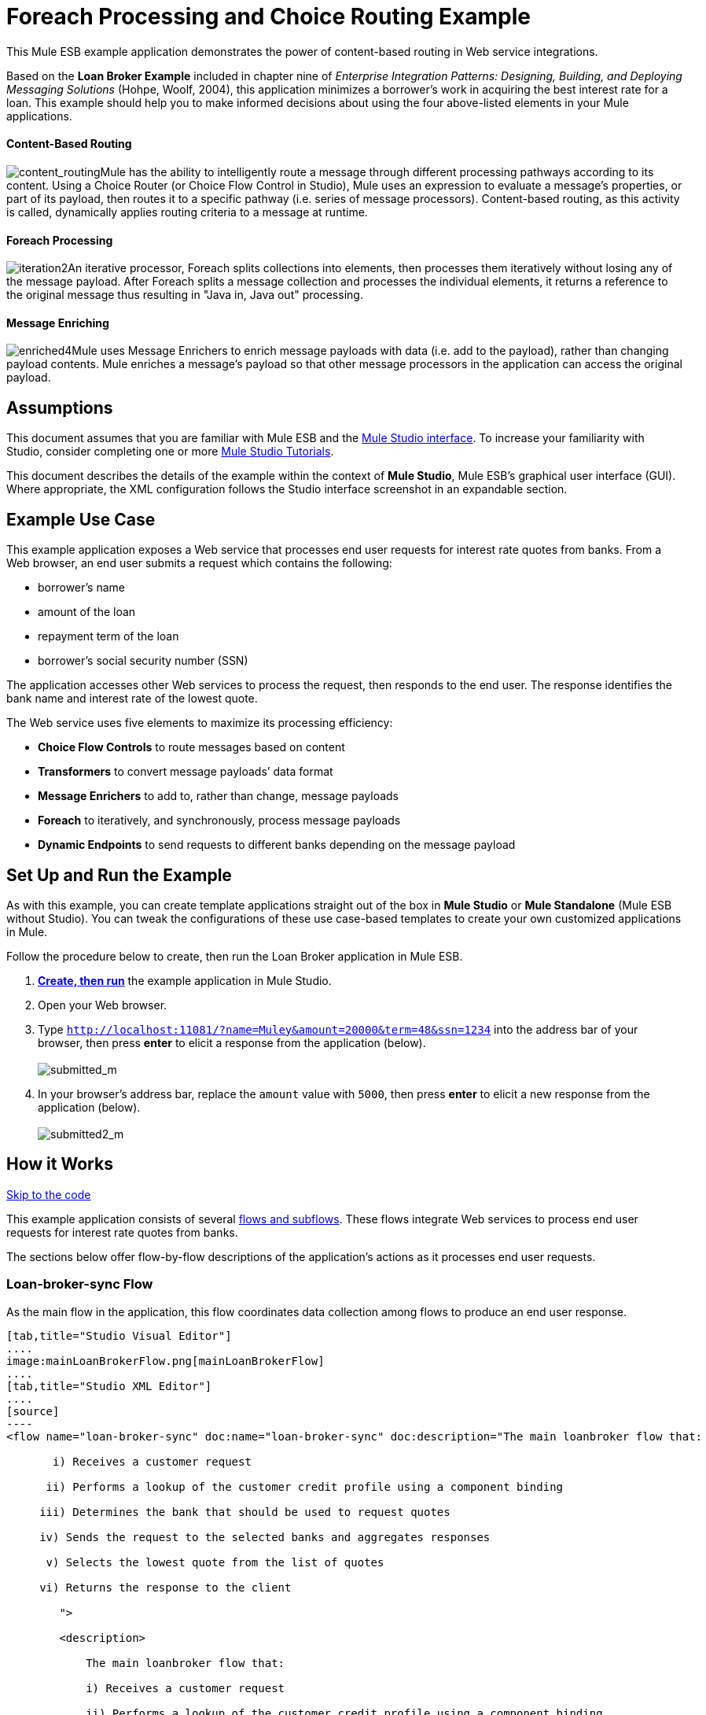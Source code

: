 = Foreach Processing and Choice Routing Example

This Mule ESB example application demonstrates the power of content-based routing in Web service integrations.

Based on the *Loan Broker Example* included in chapter nine of _Enterprise Integration Patterns: Designing, Building, and Deploying Messaging Solutions_ (Hohpe, Woolf, 2004), this application minimizes a borrower’s work in acquiring the best interest rate for a loan. This example should help you to make informed decisions about using the four above-listed elements in your Mule applications. 

==== Content-Based Routing

image:content_routing.png[content_routing]Mule has the ability to intelligently route a message through different processing pathways according to its content. Using a Choice Router (or Choice Flow Control in Studio), Mule uses an expression to evaluate a message's properties, or part of its payload, then routes it to a specific pathway (i.e. series of message processors). Content-based routing, as this activity is called, dynamically applies routing criteria to a message at runtime.

==== Foreach Processing

image:iteration2.png[iteration2]An iterative processor, Foreach splits collections into elements, then processes them iteratively without losing any of the message payload. After Foreach splits a message collection and processes the individual elements, it returns a reference to the original message thus resulting in "Java in, Java out" processing.

==== Message Enriching

image:enriched4.png[enriched4]Mule uses Message Enrichers to enrich message payloads with data (i.e. add to the payload), rather than changing payload contents. Mule enriches a message’s payload so that other message processors in the application can access the original payload.

== Assumptions

This document assumes that you are familiar with Mule ESB and the link:/docs/display/34X/Mule+Studio+Essentials[Mule Studio interface]. To increase your familiarity with Studio, consider completing one or more link:/docs/display/34X/Basic+Studio+Tutorial[Mule Studio Tutorials].

This document describes the details of the example within the context of *Mule Studio*, Mule ESB’s graphical user interface (GUI). Where appropriate, the XML configuration follows the Studio interface screenshot in an expandable section.

== Example Use Case

This example application exposes a Web service that processes end user requests for interest rate quotes from banks. From a Web browser, an end user submits a request which contains the following:

* borrower’s name
* amount of the loan
* repayment term of the loan
* borrower’s social security number (SSN)

The application accesses other Web services to process the request, then responds to the end user. The response identifies the bank name and interest rate of the lowest quote.

The Web service uses five elements to maximize its processing efficiency:

* *Choice Flow Controls* to route messages based on content
* *Transformers* to convert message payloads’ data format
* *Message Enrichers* to add to, rather than change, message payloads
* *Foreach* to iteratively, and synchronously, process message payloads
* *Dynamic Endpoints* to send requests to different banks depending on the message payload

== Set Up and Run the Example

As with this example, you can create template applications straight out of the box in *Mule Studio* or *Mule Standalone* (Mule ESB without Studio). You can tweak the configurations of these use case-based templates to create your own customized applications in Mule.

Follow the procedure below to create, then run the Loan Broker application in Mule ESB.

. link:/docs/display/34X/Mule+Examples#MuleExamples-CreateandRunExampleApplications[*Create, then run*] the example application in Mule Studio.
. Open your Web browser.
. Type `http://localhost:11081/?name=Muley&amount=20000&term=48&ssn=1234` into the address bar of your browser, then press *enter* to elicit a response from the application (below). +
 +
image:submitted_m.png[submitted_m]

. In your browser’s address bar, replace the `amount` value with `5000`, then press *enter* to elicit a new response from the application (below). +
 +
image:submitted2_m.png[submitted2_m] +

== How it Works

link:#ForeachProcessingandChoiceRoutingExample-code1[Skip to the code]

This example application consists of several link:/docs/display/34X/Mule+Application+Architecture[flows and subflows]. These flows integrate Web services to process end user requests for interest rate quotes from banks.

The sections below offer flow-by-flow descriptions of the application’s actions as it processes end user requests.

=== Loan-broker-sync Flow

As the main flow in the application, this flow coordinates data collection among flows to produce an end user response.

[tabs]
------
[tab,title="Studio Visual Editor"]
....
image:mainLoanBrokerFlow.png[mainLoanBrokerFlow]
....
[tab,title="Studio XML Editor"]
....
[source]
----
<flow name="loan-broker-sync" doc:name="loan-broker-sync" doc:description="The main loanbroker flow that:
 
       i) Receives a customer request
 
      ii) Performs a lookup of the customer credit profile using a component binding
 
     iii) Determines the bank that should be used to request quotes
 
     iv) Sends the request to the selected banks and aggregates responses
 
      v) Selects the lowest quote from the list of quotes
 
     vi) Returns the response to the client
 
        ">
 
        <description>
 
            The main loanbroker flow that:
 
            i) Receives a customer request
 
            ii) Performs a lookup of the customer credit profile using a component binding
 
            iii) Determines the bank that should be used to request quotes
 
            iv) Sends the request to the selected banks and aggregates responses
 
            v) Selects the lowest quote from the list of quotes
 
            vi) Returns the response to the client
 
        </description>
 
 
 
 
        <http:inbound-endpoint address="http://0.0.0.0:11081" exchange-pattern="request-response" doc:name="HTTP"/>
 
 
 
 
        <http:body-to-parameter-map-transformer doc:name="Body to Parameter Map"/>
 
 
 
 
        <choice doc:name="Choice">
 
            <when expression="!(payload['name'] == null || payload['ssn'] == null || payload['amount'] == null || payload['term']==null)">
 
                    <expression-component doc:name="create customer request">
 
                        import org.mule.example.loanbroker.message.CustomerQuoteRequest;
 
                        import org.mule.example.loanbroker.model.Customer;
 
 
 
 
                        payload = new CustomerQuoteRequest(new Customer(payload['name'], Integer.parseInt(payload['ssn'])), Integer.parseInt(payload['amount']), Integer.parseInt(payload['term']));
 
                    </expression-component>
 
 
 
 
                    <enricher source="#[payload]" target="#[flowVars['creditProfile']]" doc:name="Enrich with creditProfile">
 
                        <flow-ref name="lookupCustomerCreditProfile" doc:name="lookupCustomerCreditProfile"/>
 
                    </enricher>
 
 
 
 
                    <enricher source="#[payload]" target="#[flowVars['banks']]" doc:name="Enrich with banks">
 
                        <flow-ref name="lookupBanks" doc:name="lookupBanks"/>
 
                    </enricher>
 
 
 
 
                    <set-variable variableName="quotes" value="#[new java.util.LinkedList()]" doc:name="create empty quotes"/>
 
                    <foreach collection="#[flowVars['banks']]" doc:name="Foreach">
 
                        <enricher target="#[quotes.add($)]" doc:name="Message Enricher">
 
                            <flow-ref name="lookupLoanQuote" doc:name="lookupLoanQuote"/>
 
                        </enricher>
 
                    </foreach>
 
 
 
 
                    <flow-ref name="findLowestLoanQuote" doc:name="findLowestLoanQuote"/>
 
 
 
 
                    <object-to-string-transformer doc:name="Object to String"/>
 
            </when>
 
            <otherwise>
 
                <expression-component doc:name="set error message">payload="Error: incomplete request"</expression-component>
 
            </otherwise>
 
        </choice>
 
 
 
 
        <catch-exception-strategy doc:name="Catch Exception Strategy">
 
            <set-payload value="Error processing loan request" doc:name="Set error message"/>
 
        </catch-exception-strategy>
 
    </flow> 
----
....
------

The request-response **link:/docs/display/34X/HTTP+Endpoint+Reference[HTTP Inbound Endpoint] **in this flow receives an end user request. Because it has a two-way message exchange pattern, this HTTP endpoint is responsible for both receiving and returning messages.

Next, the *Body to Parameter Map Transformer* converts the data format of the message payload from http://en.wikipedia.org/wiki/HTTP_body_data[HTTP body data] to a Java http://en.wikipedia.org/wiki/Associative_array[map]. The Loan Broker application only processes Java message payloads.

Then, Mule employs a content-based router to direct the message for further processing. The **link:/docs/display/34X/Choice+Flow+Control+Reference[Choice Flow Control] **routes each message to one of two processing pathways according to its payload contents (see image and code below).

* If the message payload contains a complete request (i.e. the borrower’s name and SSN, and the amount and the term of the loan), the choice flow control passes the message to the `create customer request` *Expression Component*.

* If the message payload is an incomplete request, the choice flow control passes the message to the `set error message` expression component. This component sets the payload of the message to read `Error: incomplete request`. Mule processes the message no further. Instead, it responds to the end user with the error message. +

[tabs]
------
[tab,title="Studio Visual Editor"]
....
image:choice_first_route2.png[choice_first_route2]
....
[tab,title="Studio XML Editor"]
....
[source]
----
<choice doc:name="Choice">
 
            <when expression="!(payload['name'] == null || payload['ssn'] == null || payload['amount'] == null || payload['term']==null)">
 
                    <expression-component doc:name="create customer request">
 
                        import org.mule.example.loanbroker.message.CustomerQuoteRequest;
 
                        import org.mule.example.loanbroker.model.Customer;
 
 
 
 
                        payload = new CustomerQuoteRequest(new Customer(payload['name'], Integer.parseInt(payload['ssn'])), Integer.parseInt(payload['amount']), Integer.parseInt(payload['term']));
 
                    </expression-component>
 
 
 
 
                    <enricher source="#[payload]" target="#[flowVars['creditProfile']]" doc:name="Enrich with creditProfile">
 
                        <flow-ref name="lookupCustomerCreditProfile" doc:name="lookupCustomerCreditProfile"/>
 
                    </enricher>
 
 
 
 
                    <enricher source="#[payload]" target="#[flowVars['banks']]" doc:name="Enrich with banks">
 
                        <flow-ref name="lookupBanks" doc:name="lookupBanks"/>
 
                    </enricher>
 
 
 
 
                    <set-variable variableName="quotes" value="#[new java.util.LinkedList()]" doc:name="create empty quotes"/>
 
                    <foreach collection="#[flowVars['banks']]" doc:name="Foreach">
 
                        <enricher target="#[quotes.add($)]" doc:name="Message Enricher">
 
                            <flow-ref name="lookupLoanQuote" doc:name="lookupLoanQuote"/>
 
                        </enricher>
 
                    </foreach>
 
 
 
 
                    <flow-ref name="findLowestLoanQuote" doc:name="findLowestLoanQuote"/>
 
 
 
 
                    <object-to-string-transformer doc:name="Object to String"/>
 
            </when>
 
            <otherwise>
 
                <expression-component doc:name="set error message">payload="Error: incomplete request"</expression-component>
 
            </otherwise>
 
        </choice> 
----
....
------

The `create customer request` component uses expressions to extract data from the message payload. It uses the data to create a new Java object with three values:

. the `Customer`, which identifies both the borrower’s name and SSN
. one `Integer`, which identifies the amount of the loan
. a second `Integer`, which identifies the loan repayment term

[source]
----
<expression-component doc:name="create customer request">import org.mule.example.loanbroker.message.CustomerQuoteRequest; import org.mule.example.loanbroker.model.Customer; payload = new CustomerQuoteRequest(new Customer(payload['name'], Integer.parseInt(payload['ssn'])), Integer.parseInt(payload['amount']), Integer.parseInt(payload['term']));</expression-component>
----

With a new `CustomerQuoteRequest` object in its payload, the message encounters its first **link:/docs/display/34X/Message+Enricher[Message Enricher]**. Throughout this flow, Mule _enriches_ messages with data rather than changing the payload contents. By enriching a message, Mule preserves the payload content so that other elements in the application can access the original data.

The `Enrich with creditProfile` enricher contains only a **link:/docs/display/34X/Flow+Ref+Component+Reference[Flow Reference Component]**. This type of component invokes other flows, or subflows, in the application to acquire, then add data to the message. In this case, the `lookupCustomerCreditProfile` component demands that the LookupCustomerCreditProfile subflow access an external Web service to acquire the borrower’s credit score. Mule enriches the message with the credit score, then passes the message to the next enricher in the flow.

As with its predecessor, the `Enrich with Banks` enricher uses a flow reference component to invoke a subflow and acquire data. In this case, instead of adding a credit score, Mule uses the result of the LookupBanks subflow to add a http://en.wikipedia.org/wiki/List_(abstract_data_type)[list] of banks to the message payload.

Mule then uses a **link:/docs/display/34X/Variable+Transformer+Reference[Variable Transformer]** to create an empty list variable. Mule will fill this empty `quotes` list variable with the quotes it fetches from banks. With an empty list to fill, the message next encounters a *link:/docs/display/34X/Foreach[Foreach]* scope. One by one, this iterative processor fetches data to populate each item on the list.

To fetch these data, the flow reference component first invokes the LookupLoanQuote subflow to acquire a quote from a bank. Then, the message enricher adds the quote to the list variable. Foreach continues to invoke, then enrich, until it has acquired a quote from each bank on the list of banks. Foreach then passes the message to the next **link:/docs/display/34X/Mule+Studio+Essentials[message processor]** in the flow.

To illustrate foreach’s behavior with an example, imagine a message payload with the following contents:

* an empty `quotes` list variable
* a `banks` list variable naming two banks from which Mule must request a quote: MuliNational Bank, and IndustrialGrowth Bank

Foreach processes the message payload as follows:

. Foreach consults the `banks` list variable to learn that it should send its first request to MuliNational.
. Foreach invokes the LookupLoanQuote subflow.
. The LookupLoanQuote subflow calls the `getLoanQuote` Web service to obtain an interest rate quote from MultiNational.
. The LookupLoanQuote subflow provides the Web service response to the Loan-Broker-Sync flow.
. The message enricher inserts the interest rate quote from MultiNational into the `quotes` list variable.
. Foreach consults the `banks` list variable to learn that it should send its second request to IndustrialGrowth.
. Foreach invokes the LookupLoanQuote subflow.
. The LookupLoanQuote subflow calls the `getLoanQuote` Web service to obtain an interest rate quote from IndustrialGrowth.
. The LookupLoanQuote subflow provides the Web service response to the Loan-Broker-Sync flow.
. The message enricher inserts the interest rate quote from IndustrialGrown into the `quotes` list variable.
. Foreach consults the `banks` list variable to find no more items on the list. It passes the message — now with a list containing two interest rate quotes — to the next message processor. Refer to the table below for a before-and-after comparison of message contents.
+

[width="100%",cols="50%,50%",options="header",]
|===
|Message Contents Before +
Iterative Processing |Message Contents After +
Iterative Processing
|`banks` list variable: +
• www.multinational.com/loans/quotes +
• www.industrialgrowth.com/loans/quotes |`banks` list variable: +
• www.multinational.com/loans/quotes +
• www.industrialgrowth.com/loans/quotes
|`quote` list variable: |`quote` list variable: +
• 6.99 +
• 6.84
|===

The penultimate message processor in this flow references yet another subflow in the application. The `findLowestLoanQuote` subflow determines which quote in the list is the lowest, then logs the result in the message payload.

Finally, the *Object to String Transformer* converts the message payload’s data format from Java to a string. The HTTP endpoint sends the response to the end user.

Notice that the Loan-broker-sync flow also contains a **link:/docs/display/34X/Catch+Exception+Strategy[Catch Exception Strategy]**. Rather than use Mule’s link:/docs/display/34X/Error+Handling[default exception strategy] this flow uses a customized exception strategy to handle errors. If an error occurs in the flow, the exception strategy’s *Set Payload Transformer* sets an error message on the payload. The application sends this error message, which reads, `Error processing loan request`, as a response to the end user.

=== LookupCustomerCreditProfile Subflow

Invoked upon demand by the Loan-broker-sync flow, this subflow acquires and logs the borrower’s credit score on the message payload.

[tabs]
------
[tab,title="Studio Visual Editor"]
....
image:customerCreditProfile.png[customerCreditProfile]
....
[tab,title="Studio XML Editor"]
....
[source]
----
<sub-flow name="lookupCustomerCreditProfile" doc:name="lookupCustomerCreditProfile" doc:description="
            Returns the customer credit profile obtained form the Credit Agency
        ">
        <description>
            Returns the customer credit profile obtained form the Credit Agency
        </description>
 
        <set-payload value="#[payload.customer]" doc:name="customer"/>
 
        <processor-chain doc:name="Processor Chain">
            <cxf:jaxws-client serviceClass="org.mule.example.loanbroker.creditagency.CreditAgencyService" operation="getCreditProfile" doc:name="getCreditProfile"/>
            <http:outbound-endpoint address="http://localhost:18080/mule/TheCreditAgencyService" doc:name="HTTP"/>
        </processor-chain>
 
        <logger level="INFO" message="Credit profile: #[payload]" doc:name="creditProfile"/>
    </sub-flow>
----
....
------

To acquire the credit score, the `customer` transformer sets the payload to `Customer`, as defined by the `create customer request` expression transformer. (Recall that the `Customer` variable contains the borrower’s name and SSN.) Mule sends a request to the `getCreditProfile` SOAP Web service. The HTTP endpoint inserts the Web service’s response into the subflow.

Mule leverages http://cxf.apache.org[Apache’s CXF framework] to build Web services. The Processor Chain that wraps the **link:/docs/display/34X/SOAP+Component+Reference[SOAP Component]** and HTTP outbound endpoint is a CXF requirement. It ensures that Mule completes all processing activities prior to logging the processing result.

Last in this flow, the **link:/docs/display/34X/Logger+Component+Reference[Logger Component]** logs the payload of the Web service’s response on the message payload as the `Credit Profile`.

=== LookupBanks Subflow

The application prevents exposing all banks to all loan quote requests. A bank that caters to premiere clients, for example, would be irked to receive a request for a quote for a small loan from a borrower with poor credit. To prevent such irksome calls to banks’ Web services, the Loan Broker application employs the *LookupBanks* subflow.

[tabs]
------
[tab,title="Studio Visual Editor"]
....
image:lookupBanks.png[lookupBanks]
....
[tab,title="Studio XML Editor"]
....
[source]
----
<sub-flow name="lookupBanks" doc:name="lookupBanks" doc:description="
            Returns the list of banks to contact and returns it as a flow variable 'banks'
        ">
        <description>
            Returns the list of banks to contact and returns it as a flow variable 'banks'
        </description>
 
        <choice doc:name="Choice">
            <when expression="payload.getLoanAmount() &gt;= 20000">
                <expression-component doc:name="Bank1, Bank2">payload=[new java.net.URI('http://localhost:10080/mule/TheBank1'), new java.net.URI('http://localhost:20080/mule/TheBank2')]</expression-component>
            </when>
            <when expression="payload.getLoanAmount() &gt;= 10000 || payload.getLoanAmount() &lt;= 19999">
                <expression-component doc:name="Bank3, Bank4">payload=[new java.net.URI('http://localhost:30080/mule/TheBank3'), new java.net.URI('http://localhost:40080/mule/TheBank4')]</expression-component>
            </when>
            <otherwise>
                <expression-component doc:name="Bank5">payload=[new java.net.URI('http://localhost:50080/mule/TheBank5')]</expression-component>
            </otherwise>
        </choice>
 
        <logger level="INFO" message="Banks to contact: #[payload]" doc:name="banks"/>
    </sub-flow>
----
....
------

Mule first uses a choice flow control to examine the `amount` in the payload, then routes the message according to the size of the loan.

* If the loan is more that $20,000, the flow control routes the message to the first expression component, labeled `Bank 1, Bank 2`.
* If the loan is more than $10,000, the flow control routes the message to the second expression component, labeled `Bank 3, Bank 4`.
* if otherwise (i.e. if the loan is $10,000 or less), the flow control routes the message to the third expression component, labeled `Bank 5`. 

[tabs]
------
[tab,title="Studio Visual Editor"]
....
image:choiceBanks.png[choiceBanks]
....
[tab,title="Studio XML Editor"]
....
[source]
----
<choice doc:name="Choice">
            <when expression="payload.getLoanAmount() &gt;= 20000">
                <expression-component doc:name="Bank1, Bank2">payload=[new java.net.URI('http://localhost:10080/mule/TheBank1'), new java.net.URI('http://localhost:20080/mule/TheBank2')]</expression-component>
            </when>
            <when expression="payload.getLoanAmount() &gt;= 10000 || payload.getLoanAmount() &lt;= 19999">
                <expression-component doc:name="Bank3, Bank4">payload=[new java.net.URI('http://localhost:30080/mule/TheBank3'), new java.net.URI('http://localhost:40080/mule/TheBank4')]</expression-component>
            </when>
            <otherwise>
                <expression-component doc:name="Bank5">payload=[new java.net.URI('http://localhost:50080/mule/TheBank5')]</expression-component>
            </otherwise>
        </choice>
----
....
------

Note that the choice flow control directs the message to the first expression that evaluates to true. For example, it directs a quote request for a loan of $30,000 _only_ to the `Bank 1, Bank 2` component.

Each expression component in this subflow contains the URIs of the banks willing to provide an interest rate quote. For example, messages that pass into the `Bank 3, Bank 4` component earn, as a payload addition, the URIs for Banks 3 and 4. The `banks` Logger component records the list of appropriate banks to which to send a request.

=== LookupLoanQuote Subflow

This sends a quote request to banks' Web services.

[tabs]
------
[tab,title="Studio Visual Editor"]
....
image:lookupLoanQuotes.png[lookupLoanQuotes]
....
[tab,title="Studio XML Editor"]
....
[source]
----
<sub-flow name="lookupLoanQuote" doc:name="lookupLoanQuote" doc:description="
            Returns a loanQuote from a given bank's URI
        ">
        <description>
            Returns a loanQuote from a given bank's URI
        </description>
 
        <set-variable variableName="bankUri" value="#[payload]" doc:name="bankUri"/>
 
        <expression-component doc:name="create LoanBrokerLoanRequest">
            import org.mule.example.loanbroker.message.LoanBrokerQuoteRequest;
 
            LoanBrokerQuoteRequest bqr = new LoanBrokerQuoteRequest();
            bqr.setCreditProfile(flowVars['creditProfile']);
            payload = bqr;
        </expression-component>
 
        <processor-chain doc:name="Processor Chain">
            <cxf:jaxws-client serviceClass="org.mule.example.loanbroker.bank.BankService" operation="getLoanQuote" doc:name="getLoanQuote"/>
            <http:outbound-endpoint address="http://#[flowVars['bankUri'].getHost()]:#[flowVars['bankUri'].getPort()]#[flowVars['bankUri'].getPath()]" doc:name="HTTP"/>
        </processor-chain>
        <logger message="LoanQuote from #[flowVars['bankUri']]: #[payload]" level="INFO" doc:name="quote"/>
    </sub-flow>
----
....
------

First, the variable transformer stores the Mule message payload — the bank’s URI — as a variable named `bankUri`. (Recall that this subflow receives requests one at a time from foreach in the Loan-broker-sync flow. Each request's payload a the URI of a bank.)

The `create LoanBrokerLoanRequest` component uses expressions to extract the borrower’s credit profile (logged by the `creditProfile` logger in the LookupCustomerCreditProfile flow) from the message payload. It uses the data to create a request to send to the `getLoanQuote` Web service. +
 Mule uses a SOAP component — configured as a JAXWS-client — to send the request to a bank's Web service. The HTTP outbound endpoint dynamically determines where to send the request based on the bank's URI in the message payload. It receives the response from the banks’ Web service and pushes the response payload to the `quote` logger to record.

=== FindLowestLoanRequest Subflow

This simple subflow uses an expression component to determine which item, in the list of quotes, offers the lowest interest rate. The Logger records the result.

[tabs]
------
[tab,title="Studio Visual Editor"]
....
image:findLowest.png[findLowest]
....
[tab,title="Studio XML Editor"]
....
[source]
----
<sub-flow name="findLowestLoanQuote" doc:name="findLowestLoanQuote" doc:description="
            Returns the loan quote with the lowest interest rate
        ">
        <description>
            Returns the loan quote with the lowest interest rate
        </description>
 
        <set-variable variableName="lowestQuote" value = "#[null]" doc:name="Variable"/>
        <expression-component doc:name="Expression">
            <![CDATA[
            import org.mule.example.loanbroker.model.LoanQuote;
 
            for (Object current : (List) flowVars['quotes'])
            {
                LoanQuote loanQuote = (LoanQuote) current;
                if (flowVars['lowestQuote'] == null)
                {
                    flowVars['lowestQuote'] = loanQuote;
                }
                else if (loanQuote.getInterestRate() < flowVars['lowestQuote'].getInterestRate())
                {
                    flowVars['lowestQuote'] = loanQuote;
                }
            }
 
            payload = flowVars['lowestQuote'];
            ]]>
        </expression-component>
        <logger level="INFO" message="Lowest loan quote: #[payload]" doc:name="lowestQuote"/>
    </sub-flow>
----
....
------

The expression in the component compares the `getInterestRate` of items in the list to each other to determine which one is the lowest (see image below).

[tabs]
------
[tab,title="Studio Visual Editor"]
....
image:expressionComponent.png[expressionComponent]
....
[tab,title="Studio XML Editor"]
....
[source]
----
import org.mule.example.loanbroker.model.LoanQuote;
 
            for (Object current : (List) flowVars['quotes'])
            {
                LoanQuote loanQuote = (LoanQuote) current;
                if (flowVars['lowestQuote'] == null)
                {
                    flowVars['lowestQuote'] = loanQuote;
                }
                else if (loanQuote.getInterestRate() < flowVars['lowestQuote'].getInterestRate())
                {
                    flowVars['lowestQuote'] = loanQuote;
                }
            }
 
            payload = flowVars['lowestQuote'];
----
....
------

=== Mock Flows

The remaining six flows in the application are “mock flows”. They act as external Web services to which the five legitimate flows and subflows call to request data.

Each flow contains:

* a request-response HTTP Endpoint and SOAP component to receive the requests
* a **link:/docs/display/34X/Java+Component+Reference[Java Component]** which produces random data to mimic Web service processing.

You do not need to include these flows your customized application; they exist only to support a functional example.

[tabs]
------
[tab,title="Studio Visual Editor"]
....
image:foreach_processing_and_choice_routing.png[foreach_processing_and_choice_routing]
....
[tab,title="Studio XML Editor"]
....
[source]
----
<?xml version="1.0" encoding="UTF-8"?>
 
<mule xmlns:tracking="http://www.mulesoft.org/schema/mule/ee/tracking" xmlns:spring="http://www.springframework.org/schema/beans" xmlns="http://www.mulesoft.org/schema/mule/core"
 
      xmlns:doc="http://www.mulesoft.org/schema/mule/documentation"
 
      xmlns:xsi="http://www.w3.org/2001/XMLSchema-instance"
 
      xmlns:http="http://www.mulesoft.org/schema/mule/http"
 
      xmlns:cxf="http://www.mulesoft.org/schema/mule/cxf"
 
      xsi:schemaLocation="
 
http://www.mulesoft.org/schema/mule/http http://www.mulesoft.org/schema/mule/http/current/mule-http.xsd
 
http://www.mulesoft.org/schema/mule/cxf http://www.mulesoft.org/schema/mule/cxf/current/mule-cxf.xsd
 
http://www.mulesoft.org/schema/mule/ee/tracking http://www.mulesoft.org/schema/mule/ee/tracking/current/mule-tracking-ee.xsd
 
http://www.springframework.org/schema/beans http://www.springframework.org/schema/beans/spring-beans-current.xsd
 
http://www.mulesoft.org/schema/mule/core http://www.mulesoft.org/schema/mule/core/current/mule.xsd " version="EE-3.4.0">
 
 
 
 
    <description>
 
        This Synchronous variant of loan broker example is modeled on the Enterprise integration Patterns book sample.
 
        See: http://www.eaipatterns.com/ComposedMessagingExample.html
 
    </description>
 
 
 
 
    <flow name="loan-broker-sync" doc:name="loan-broker-sync" doc:description="The main loanbroker flow that:
 
       i) Receives a customer request
 
      ii) Performs a lookup of the customer credit profile using a component binding
 
     iii) Determines the bank that should be used to request quotes
 
     iv) Sends the request to the selected banks and aggregates responses
 
      v) Selects the lowest quote from the list of quotes
 
     vi) Returns the response to the client
 
        ">
 
        <description>
 
            The main loanbroker flow that:
 
            i) Receives a customer request
 
            ii) Performs a lookup of the customer credit profile using a component binding
 
            iii) Determines the bank that should be used to request quotes
 
            iv) Sends the request to the selected banks and aggregates responses
 
            v) Selects the lowest quote from the list of quotes
 
            vi) Returns the response to the client
 
        </description>
 
 
 
 
        <http:inbound-endpoint address="http://0.0.0.0:11081" exchange-pattern="request-response" doc:name="HTTP"/>
 
 
 
 
        <http:body-to-parameter-map-transformer doc:name="Body to Parameter Map"/>
 
 
 
 
        <choice doc:name="Choice">
 
            <when expression="!(payload['name'] == null || payload['ssn'] == null || payload['amount'] == null || payload['term']==null)">
 
                    <expression-component doc:name="create customer request">
 
                        import org.mule.example.loanbroker.message.CustomerQuoteRequest;
 
                        import org.mule.example.loanbroker.model.Customer;
 
 
 
 
                        payload = new CustomerQuoteRequest(new Customer(payload['name'], Integer.parseInt(payload['ssn'])), Integer.parseInt(payload['amount']), Integer.parseInt(payload['term']));
 
                    </expression-component>
 
 
 
 
                    <enricher source="#[payload]" target="#[flowVars['creditProfile']]" doc:name="Enrich with creditProfile">
 
                        <flow-ref name="lookupCustomerCreditProfile" doc:name="lookupCustomerCreditProfile"/>
 
                    </enricher>
 
 
 
 
                    <enricher source="#[payload]" target="#[flowVars['banks']]" doc:name="Enrich with banks">
 
                        <flow-ref name="lookupBanks" doc:name="lookupBanks"/>
 
                    </enricher>
 
 
 
 
                    <set-variable variableName="quotes" value="#[new java.util.LinkedList()]" doc:name="create empty quotes"/>
 
                    <foreach collection="#[flowVars['banks']]" doc:name="Foreach">
 
                        <enricher target="#[quotes.add($)]" doc:name="Message Enricher">
 
                            <flow-ref name="lookupLoanQuote" doc:name="lookupLoanQuote"/>
 
                        </enricher>
 
                    </foreach>
 
 
 
 
                    <flow-ref name="findLowestLoanQuote" doc:name="findLowestLoanQuote"/>
 
 
 
 
                    <object-to-string-transformer doc:name="Object to String"/>
 
            </when>
 
            <otherwise>
 
                <expression-component doc:name="set error message">payload="Error: incomplete request"</expression-component>
 
            </otherwise>
 
        </choice>
 
 
 
 
        <catch-exception-strategy doc:name="Catch Exception Strategy">
 
            <set-payload value="Error processing loan request" doc:name="Set error message"/>
 
        </catch-exception-strategy>
 
    </flow>
 
 
 
 
    <sub-flow name="lookupCustomerCreditProfile" doc:name="lookupCustomerCreditProfile" doc:description="Returns the customer credit profile obtained form the Credit Agency
 
        ">
 
        <description>
 
            Returns the customer credit profile obtained form the Credit Agency
 
        </description>
 
 
 
 
        <set-payload value="#[payload.customer]" doc:name="customer"/>
 
 
 
 
        <processor-chain doc:name="Processor Chain">
 
            <cxf:jaxws-client serviceClass="org.mule.example.loanbroker.creditagency.CreditAgencyService" operation="getCreditProfile" doc:name="getCreditProfile"/>
 
            <http:outbound-endpoint address="http://localhost:18080/mule/TheCreditAgencyService" doc:name="HTTP"/>
 
        </processor-chain>
 
 
 
 
        <logger level="INFO" message="Credit profile: #[payload]" doc:name="creditProfile"/>
 
    </sub-flow>
 
 
 
 
    <sub-flow name="lookupBanks" doc:name="lookupBanks" doc:description="Returns the list of banks to contact and returns it as a flow variable 'banks'
 
        ">
 
        <description>
 
            Returns the list of banks to contact and returns it as a flow variable 'banks'
 
        </description>
 
 
 
 
        <choice doc:name="Choice">
 
            <when expression="payload.getLoanAmount() &gt;= 20000">
 
                <expression-component doc:name="Bank1, Bank2">payload=[new java.net.URI('http://localhost:10080/mule/TheBank1'), new java.net.URI('http://localhost:20080/mule/TheBank2')]</expression-component>
 
            </when>
 
            <when expression="payload.getLoanAmount() &gt;= 10000 || payload.getLoanAmount() &lt;= 19999">
 
                <expression-component doc:name="Bank3, Bank4">payload=[new java.net.URI('http://localhost:30080/mule/TheBank3'), new java.net.URI('http://localhost:40080/mule/TheBank4')]</expression-component>
 
            </when>
 
            <otherwise>
 
                <expression-component doc:name="Bank5">payload=[new java.net.URI('http://localhost:50080/mule/TheBank5')]</expression-component>
 
            </otherwise>
 
        </choice>
 
 
 
 
        <logger level="INFO" message="Banks to contact: #[payload]" doc:name="banks"/>
 
    </sub-flow>
 
 
 
 
    <sub-flow name="lookupLoanQuote" doc:name="lookupLoanQuote" doc:description="Returns a loanQuote from a given bank's URI
 
        ">
 
        <description>
 
            Returns a loanQuote from a given bank's URI
 
        </description>
 
 
 
 
        <set-variable variableName="bankUri" value="#[payload]" doc:name="bankUri"/>
 
 
 
 
        <expression-component doc:name="create LoanBrokerLoanRequest">
 
            import org.mule.example.loanbroker.message.LoanBrokerQuoteRequest;
 
 
 
 
            LoanBrokerQuoteRequest bqr = new LoanBrokerQuoteRequest();
 
            bqr.setCreditProfile(flowVars['creditProfile']);
 
            payload = bqr;
 
        </expression-component>
 
 
 
 
        <processor-chain doc:name="Processor Chain">
 
            <cxf:jaxws-client serviceClass="org.mule.example.loanbroker.bank.BankService" operation="getLoanQuote" doc:name="getLoanQuote"/>
 
            <http:outbound-endpoint address="http://#[flowVars['bankUri'].getHost()]:#[flowVars['bankUri'].getPort()]#[flowVars['bankUri'].getPath()]" doc:name="HTTP"/>
 
        </processor-chain>
 
        <logger message="LoanQuote from #[flowVars['bankUri']]: #[payload]" level="INFO" doc:name="quote"/>
 
    </sub-flow>
 
 
 
 
    <sub-flow name="findLowestLoanQuote" doc:name="findLowestLoanQuote" doc:description="Returns the loan quote with the lowest interest rate
 
        ">
 
        <description>
 
            Returns the loan quote with the lowest interest rate
 
        </description>
 
 
 
 
        <expression-component doc:name="Expression">
 
            <![CDATA[
 
            import org.mule.example.loanbroker.model.LoanQuote;
 
 
 
 
            LoanQuote lowestQuote = null;
 
 
 
 
            for (Object current : (List) flowVars['quotes'])
 
            {
 
                LoanQuote loanQuote = (LoanQuote) current;
 
                if (lowestQuote == null)
 
                {
 
                    lowestQuote = loanQuote;
 
                }
 
                else if (loanQuote.getInterestRate() < lowestQuote.getInterestRate())
 
                {
 
                    lowestQuote = loanQuote;
 
                }
 
            }
 
 
 
 
            payload = lowestQuote;
 
            ]]>
 
        </expression-component>
 
        <logger level="INFO" message="Lowest loan quote: #[payload]" doc:name="lowestQuote"/>
 
    </sub-flow>
 
 
 
 
    <!--
 
       MOCK SERVICES
 
    -->
 
 
 
 
    <flow name="TheCreditAgencyService" doc:name="TheCreditAgencyService" doc:description="The credit agency service will get the credit profile for a customer
 
        ">
 
        <description>
 
            The credit agency service will get the credit profile for a customer
 
        </description>
 
 
 
 
        <http:inbound-endpoint address="http://localhost:18080/mule/TheCreditAgencyService" exchange-pattern="request-response" doc:name="HTTP"/>
 
        <cxf:jaxws-service serviceClass="org.mule.example.loanbroker.creditagency.DefaultCreditAgency" doc:name="SOAP"/>
 
        <component doc:name="creditAgency">
 
            <singleton-object class="org.mule.example.loanbroker.creditagency.DefaultCreditAgency"/>
 
        </component>
 
    </flow>
 
 
 
 
    <flow name="Bank1Flow" doc:name="Bank1Flow" doc:description="Mock flow representing Bank 1
 
        ">
 
        <description>
 
            Mock flow representing Bank 1
 
        </description>
 
 
 
 
        <http:inbound-endpoint address="http://localhost:10080/mule/TheBank1" exchange-pattern="request-response" doc:name="HTTP"/>
 
        <cxf:jaxws-service serviceClass="org.mule.example.loanbroker.bank.Bank" doc:name="SOAP"/>
 
        <component doc:name="Bank 1">
 
            <singleton-object class="org.mule.example.loanbroker.bank.Bank">
 
                <property key="bankName" value="Bank #1"/>
 
            </singleton-object>
 
        </component>
 
    </flow>
 
 
 
 
    <flow name="Bank2Flow" doc:name="Bank2Flow" doc:description="Mock flow representing Bank 2
 
        ">
 
        <description>
 
            Mock flow representing Bank 2
 
        </description>
 
 
 
 
        <http:inbound-endpoint address="http://localhost:20080/mule/TheBank2" exchange-pattern="request-response" doc:name="HTTP"/>
 
        <cxf:jaxws-service serviceClass="org.mule.example.loanbroker.bank.Bank" doc:name="SOAP"/>
 
 
 
 
        <component doc:name="Bank 2">
 
            <singleton-object class="org.mule.example.loanbroker.bank.Bank">
 
                <property key="bankName" value="Bank #2"/>
 
            </singleton-object>
 
        </component>
 
    </flow>
 
 
 
 
    <flow name="Bank3Flow" doc:name="Bank3Flow" doc:description="Mock flow representing Bank 3
 
        ">
 
        <description>
 
            Mock flow representing Bank 3
 
        </description>
 
 
 
 
        <http:inbound-endpoint address="http://localhost:30080/mule/TheBank3" exchange-pattern="request-response" doc:name="HTTP"/>
 
        <cxf:jaxws-service serviceClass="org.mule.example.loanbroker.bank.Bank" doc:name="SOAP"/>
 
        <component doc:name="Bank 3">
 
            <singleton-object class="org.mule.example.loanbroker.bank.Bank">
 
                <property key="bankName" value="Bank #3"/>
 
            </singleton-object>
 
        </component>
 
    </flow>
 
 
 
 
    <flow name="Bank4Flow" doc:name="Bank4Flow" doc:description="Mock flow representing Bank 4
 
        ">
 
        <description>
 
            Mock flow representing Bank 4
 
        </description>
 
 
 
 
        <http:inbound-endpoint address="http://localhost:40080/mule/TheBank4" exchange-pattern="request-response" doc:name="HTTP"/>
 
        <cxf:jaxws-service serviceClass="org.mule.example.loanbroker.bank.Bank" doc:name="SOAP"/>
 
        <component doc:name="Bank 4">
 
            <singleton-object class="org.mule.example.loanbroker.bank.Bank">
 
                <property key="bankName" value="Bank #4"/>
 
            </singleton-object>
 
        </component>
 
    </flow>
 
 
 
 
    <flow name="Bank5Flow" doc:name="Bank5Flow" doc:description="Mock flow representing Bank 5
 
        ">
 
        <description>
 
            Mock flow representing Bank 5
 
        </description>
 
 
 
 
        <http:inbound-endpoint address="http://localhost:50080/mule/TheBank5" exchange-pattern="request-response" doc:name="HTTP"/>
 
        <cxf:jaxws-service serviceClass="org.mule.example.loanbroker.bank.Bank" doc:name="SOAP"/>
 
        <component doc:name="Bank 5">
 
            <singleton-object class="org.mule.example.loanbroker.bank.Bank">
 
                <property key="bankName" value="Bank #5"/>
 
            </singleton-object>
 
        </component>
 
    </flow>
 
</mule> 
----
....
------

== See Also

* For more information on routing messages, see link:/docs/display/34X/Choice+Flow+Control+Reference[Choice Flow Control].
* For more information on enriching messages, see link:/docs/display/34X/Scopes[Scopes].
* For more information on setting variables on messages, see link:/docs/display/34X/Variable+Transformer+Reference[Variable Transformer Reference].
* For more information on iterative processing, see link:/docs/display/34X/Foreach[Foreach].
* For more information on applying exception strategies to flows, see link:/docs/display/34X/Error+Handling[Error Handling].
* For more information on configuring a SOAP component, see link:/docs/display/34X/SOAP+Component+Reference[SOAP Component Reference].
* Explore more link:/docs/display/34X/Mule+Examples[Mule application examples] to examine the behavior of different features.
